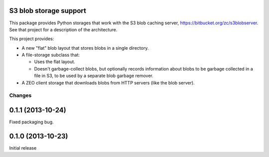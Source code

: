 S3 blob storage support
=======================

This package provides Python storages that work with the S3 blob
caching server, https://bitbucket.org/zc/s3blobserver.  See that
project for a description of the architecture.

This project provides:

- A new "flat" blob layout that stores blobs in a single directory.

- A file-storage subclass that:

  - Uses the flat layout.

  - Doesn't garbage-collect blobs, but optionally records information
    about blobs to be garbage collected in a file in S3, to be used by
    a separate blob garbage remover.

- A ZEO client storage that downloads blobs from HTTP servers (like
  the blob server).

Changes
*******

0.1.1 (2013-10-24)
==================

Fixed packaging bug.

0.1.0 (2013-10-23)
==================

Initial release
